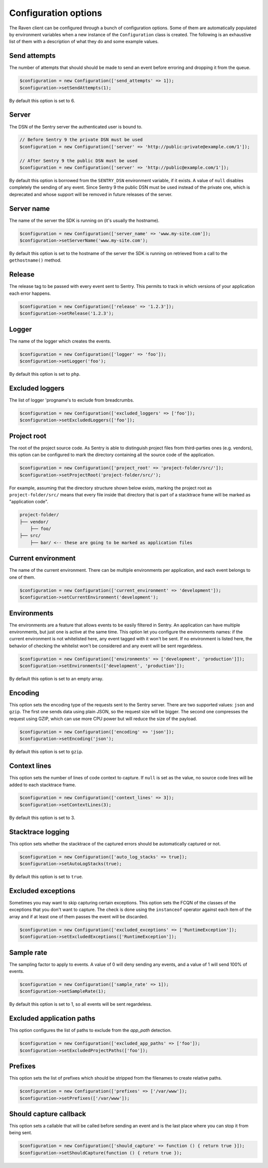Configuration options
#####################

The Raven client can be configured through a bunch of configuration options.
Some of them are automatically populated by environment variables when a new
instance of the ``Configuration`` class is created. The following is an exhaustive
list of them with a description of what they do and some example values.

Send attempts
=============

The number of attempts that should should be made to send an event before erroring
and dropping it from the queue.

.. code-block:: php

    $configuration = new Configuration(['send_attempts' => 1]);
    $configuration->setSendAttempts(1);

By default this option is set to 6.

Server
======

The DSN of the Sentry server the authenticated user is bound to.

.. code-block:: php

    // Before Sentry 9 the private DSN must be used
    $configuration = new Configuration(['server' => 'http://public:private@example.com/1']);

    // After Sentry 9 the public DSN must be used
    $configuration = new Configuration(['server' => 'http://public@example.com/1']);

By default this option is borrowed from the ``SENTRY_DSN`` environment variable,
if it exists. A value of ``null`` disables completely the sending of any event.
Since Sentry 9 the public DSN must be used instead of the private one, which
is deprecated and whose support will be removed in future releases of the server.

Server name
===========

The name of the server the SDK is running on (it's usually the hostname).

.. code-block:: php

    $configuration = new Configuration(['server_name' => 'www.my-site.com']);
    $configuration->setServerName('www.my-site.com');

By default this option is set to the hostname of the server the SDK is running
on retrieved from a call to the ``gethostname()`` method.

Release
=======

The release tag to be passed with every event sent to Sentry. This permits to
track in which versions of your application each error happens.

.. code-block:: php

    $configuration = new Configuration(['release' => '1.2.3']);
    $configuration->setRelease('1.2.3');

Logger
======

The name of the logger which creates the events.

.. code-block:: php

    $configuration = new Configuration(['logger' => 'foo']);
    $configuration->setLogger('foo');

By default this option is set to ``php``.

Excluded loggers
================

The list of logger 'progname's to exclude from breadcrumbs.

.. code-block:: php

    $configuration = new Configuration(['excluded_loggers' => ['foo']);
    $configuration->setExcludedLoggers(['foo']);

Project root
============

The root of the project source code. As Sentry is able to distinguish project
files from third-parties ones (e.g. vendors), this option can be configured to
mark the directory containing all the source code of the application.

.. code-block:: php

    $configuration = new Configuration(['project_root' => 'project-folder/src/']);
    $configuration->setProjectRoot('project-folder/src/');

For example, assuming that the directory structure shown below exists, marking
the project root as ``project-folder/src/`` means that every file inside that
directory that is part of a stacktrace frame will be marked as "application
code".

.. code-block::

    project-folder/
    ├── vendor/
        ├── foo/
    ├── src/
        ├── bar/ <-- these are going to be marked as application files

Current environment
===================

The name of the current environment. There can be multiple environments per
application, and each event belongs to one of them.

.. code-block:: php

    $configuration = new Configuration(['current_environment' => 'development']);
    $configuration->setCurrentEnvironment('development');

Environments
============

The environments are a feature that allows events to be easily filtered in
Sentry. An application can have multiple environments, but just one is active
at the same time. This option let you configure the environments names: if
the current environment is not whitelisted here, any event tagged with it
won't be sent. If no environment is listed here, the behavior of checking
the whitelist won't be considered and any event will be sent regardeless.

.. code-block:: php

    $configuration = new Configuration(['environments' => ['development', 'production']]);
    $configuration->setEnvironments(['development', 'production']);

By default this option is set to an empty array.

Encoding
========

This option sets the encoding type of the requests sent to the Sentry server.
There are two supported values: ``json`` and ``gzip``. The first one sends data
using plain JSON, so the request size will be bigger. The second one compresses
the request using GZIP, which can use more CPU power but will reduce the size
of the payload.

.. code-block:: php

    $configuration = new Configuration(['encoding' => 'json']);
    $configuration->setEncoding('json');

By default this option is set to ``gzip``.

Context lines
=============

This option sets the number of lines of code context to capture. If ``null`` is
set as the value, no source code lines will be added to each stacktrace frame.

.. code-block:: php

    $configuration = new Configuration(['context_lines' => 3]);
    $configuration->setContextLines(3);

By default this option is set to 3.

Stacktrace logging
==================

This option sets whether the stacktrace of the captured errors should be
automatically captured or not.

.. code-block:: php

    $configuration = new Configuration(['auto_log_stacks' => true]);
    $configuration->setAutoLogStacks(true);

By default this option is set to ``true``.

Excluded exceptions
===================

Sometimes you may want to skip capturing certain exceptions. This option sets
the FCQN of the classes of the exceptions that you don't want to capture. The
check is done using the ``instanceof`` operator against each item of the array
and if at least one of them passes the event will be discarded.

.. code-block:: php

    $configuration = new Configuration(['excluded_exceptions' => ['RuntimeException']);
    $configuration->setExcludedExceptions(['RuntimeException']);

Sample rate
===========

The sampling factor to apply to events. A value of 0 will deny sending any
events, and a value of 1 will send 100% of events.

.. code-block:: php

    $configuration = new Configuration(['sample_rate' => 1]);
    $configuration->setSampleRate(1);

By default this option is set to 1, so all events will be sent regardeless.

Excluded application paths
==========================

This option configures the list of paths to exclude from the `app_path` detection.

.. code-block:: php

    $configuration = new Configuration(['excluded_app_paths' => ['foo']);
    $configuration->setExcludedProjectPaths(['foo']);


Prefixes
========

This option sets the list of prefixes which should be stripped from the filenames
to create relative paths.

.. code-block:: php

    $configuration = new Configuration(['prefixes' => ['/var/www']);
    $configuration->setPrefixes(['/var/www']);

Should capture callback
=======================

This option sets a callable that will be called before sending an event and is
the last place where you can stop it from being sent.

.. code-block:: php

    $configuration = new Configuration(['should_capture' => function () { return true }]);
    $configuration->setShouldCapture(function () { return true });
